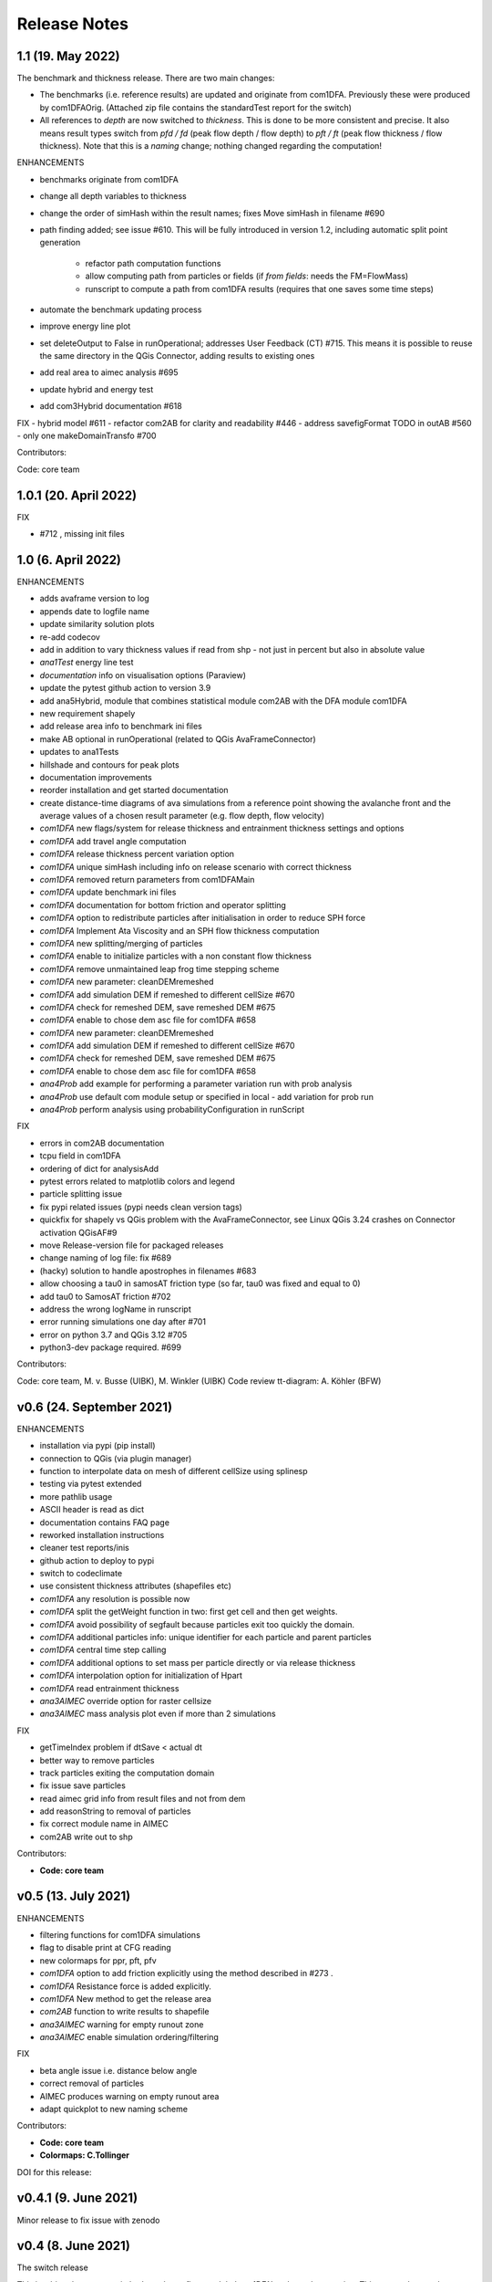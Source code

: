 Release Notes
=============

1.1 (19. May 2022)
-------------------

The benchmark and thickness release. There are two main changes:

- The benchmarks (i.e. reference results) are updated and originate from com1DFA. 
  Previously these were produced by com1DFAOrig.  
  (Attached zip file contains the standardTest report for the switch)
- All references to *depth* are now switched to *thickness*. This is done to be more consistent
  and precise. It also means result types switch from *pfd / fd* (peak flow depth / flow depth) to 
  *pft / ft* (peak flow thickness / flow thickness). Note that this is a *naming* change; nothing 
  changed regarding the computation!

ENHANCEMENTS

- benchmarks originate from com1DFA
- change all depth variables to thickness
- change the order of simHash within the result names; fixes Move simHash in filename #690
- path finding added; see issue #610. This will be fully introduced in version 1.2, including
  automatic split point generation
    - refactor path computation functions
    - allow computing path from particles or fields (if *from fields*: needs the FM=FlowMass)
    - runscript to compute a path from com1DFA results (requires that one saves some time steps)
- automate the benchmark updating process
- improve energy line plot
- set deleteOutput to False in runOperational; addresses User Feedback (CT) #715. This means
  it is possible to reuse the same directory in the QGis Connector, adding results to existing 
  ones
- add real area to aimec analysis #695
- update hybrid and energy test
- add com3Hybrid documentation #618

FIX
- hybrid model #611
- refactor com2AB for clarity and readability #446
- address savefigFormat TODO in outAB #560
- only one makeDomainTransfo #700

Contributors:

Code: core team 


1.0.1 (20. April 2022)
-------------------

FIX

- #712 , missing init files


1.0 (6. April 2022)
-------------------

ENHANCEMENTS

- adds avaframe version to log
- appends date to logfile name
- update similarity solution plots
- re-add codecov
- add in addition to vary thickness values if read from shp - not just in percent but also in absolute value
- *ana1Test* energy line test
- *documentation* info on visualisation options (Paraview)
- update the pytest github action to version 3.9
- add ana5Hybrid, module that combines statistical module com2AB with the DFA module com1DFA
- new requirement shapely
- add release area info to benchmark ini files
- make AB optional in runOperational (related to QGis AvaFrameConnector)
- updates to ana1Tests 
- hillshade and contours for peak plots
- documentation improvements
- reorder installation and get started documentation
- create distance-time diagrams of ava simulations from a reference point showing the avalanche front and the average values of a chosen result parameter (e.g. flow depth, flow velocity)
- *com1DFA* new flags/system for release thickness and entrainment thickness settings and options
- *com1DFA* add travel angle computation
- *com1DFA* release thickness percent variation option 
- *com1DFA* unique simHash including info on release scenario with correct thickness
- *com1DFA* removed return parameters from com1DFAMain
- *com1DFA* update benchmark ini files 
- *com1DFA* documentation for bottom friction and operator splitting
- *com1DFA* option to redistribute particles after initialisation in order to reduce SPH force
- *com1DFA* Implement Ata Viscosity and an SPH flow thickness computation
- *com1DFA* new splitting/merging of particles
- *com1DFA* enable to initialize particles with a non constant flow thickness
- *com1DFA* remove unmaintained leap frog time stepping scheme 
- *com1DFA* new parameter: cleanDEMremeshed
- *com1DFA* add simulation DEM if remeshed to different cellSize #670
- *com1DFA* check for remeshed DEM, save remeshed DEM #675
- *com1DFA* enable to chose dem asc file for com1DFA #658
- *com1DFA* new parameter: cleanDEMremeshed
- *com1DFA* add simulation DEM if remeshed to different cellSize #670
- *com1DFA* check for remeshed DEM, save remeshed DEM #675
- *com1DFA* enable to chose dem asc file for com1DFA #658
- *ana4Prob* add example for performing a parameter variation run with prob analysis
- *ana4Prob* use default com module setup or specified in local - add variation for prob run
- *ana4Prob* perform analysis using probabilityConfiguration in runScript

FIX

- errors in com2AB documentation
- tcpu field in com1DFA
- ordering of dict for analysisAdd 
- pytest errors related to matplotlib colors and legend
- particle splitting issue
- fix pypi related issues (pypi needs clean version tags)
- quickfix for shapely vs QGis problem with the AvaFrameConnector, see Linux QGis 3.24 crashes on Connector activation QGisAF#9
- move Release-version file for packaged releases
- change naming of log file: fix #689
- (hacky) solution to handle apostrophes in filenames #683
- allow choosing a tau0 in samosAT friction type (so far, tau0 was fixed and equal to 0)
- add tau0 to SamosAT friction #702
- address the wrong logName in runscript
- error running simulations one day after #701
- error on python 3.7 and QGis 3.12 #705
- python3-dev package required. #699

Contributors:

Code: core team, M. v. Busse (UIBK), M. Winkler (UIBK)
Code review tt-diagram: A. Köhler (BFW)


v0.6 (24. September 2021)
-------------------------

ENHANCEMENTS

- installation via pypi (pip install)
- connection to QGis (via plugin manager) 
- function to interpolate data on mesh of different cellSize using splinesp
- testing via pytest extended
- more pathlib usage 
- ASCII header is read as dict
- documentation contains FAQ page
- reworked installation instructions
- cleaner test reports/inis
- github action to deploy to pypi
- switch to codeclimate
- use consistent thickness attributes (shapefiles etc)
- *com1DFA* any resolution is possible now 
- *com1DFA* split the getWeight function in two: first get cell and then get weights. 
- *com1DFA* avoid possibility of segfault because particles exit too quickly the domain.
- *com1DFA* additional particles info: unique identifier for each particle and parent particles
- *com1DFA* central time step calling
- *com1DFA* additional options to set mass per particle directly or via release thickness
- *com1DFA* interpolation option for initialization of Hpart 
- *com1DFA* read entrainment thickness
- *ana3AIMEC* override option for raster cellsize 
- *ana3AIMEC* mass analysis plot even if more than 2 simulations

FIX

- getTimeIndex problem if dtSave < actual dt
- better way to remove particles
- track particles exiting the computation domain
- fix issue save particles
- read aimec grid info from result files and not from dem
- add reasonString to removal of particles
- fix correct module name in AIMEC 
- com2AB write out to shp 

Contributors:

- **Code: core team**


v0.5 (13. July 2021)
--------------------

ENHANCEMENTS

- filtering functions for com1DFA simulations
- flag to disable print at CFG reading
- new colormaps for ppr, pft, pfv
- *com1DFA* option to add friction explicitly using the method described in #273 .
- *com1DFA* Resistance force is  added explicitly.
- *com1DFA* New method to get the release area
- *com2AB* function to write results to shapefile
- *ana3AIMEC* warning for empty runout zone
- *ana3AIMEC* enable simulation ordering/filtering

FIX

- beta angle issue i.e. distance below angle
- correct removal of particles 
- AIMEC produces warning on empty runout area
- adapt quickplot to new naming scheme

Contributors:

- **Code: core team**
- **Colormaps: C.Tollinger**

DOI for this release:

.. image:: https://zenodo.org/badge/DOI/10.5281/zenodo.5094509.svg
   :target: https://doi.org/10.5281/zenodo.5094509


v0.4.1 (9. June 2021)
---------------------

Minor release to fix issue with zenodo

v0.4 (8. June 2021)
-------------------

The switch release

This is a big release: we switched our dense flow module 'com1DFA' to the python
version. This means that you know get to use the python version as default.
However, the original version is still available in the module com1DFAOrig. The
full documentation for the python com1DFA version as well as updated benchmarks
will be released in the next version.

Module com2AB (AlphaBeta) recieved an update allowing for custom parameters.

Simulation naming and identification also recieved a major change, we introduced
unique ID's for each individual configuration.

Contributors:

- **Code: core team**


v0.3 (26. April 2021)
---------------------

The AIMEC and Windows release

This release brings an AIMEC refactor, plenty of improvements related to the
test cases and Windows capabilities. 3 new idealised/generic test case are 
included: flat plane, inclined slope and pyramid.

Com1DFAPy recieved a lot of advancement as well, e.g. parts of it are converted
to cython to speed up computation times.  

Documentation regarding our testing is included, see more at the
`testing <https://docs.avaframe.org/en/latest/testing.html>`_ page. 

Contributors:

- **Code: core team**

DOI for this release:

.. image:: https://zenodo.org/badge/281922740.svg
   :target: https://zenodo.org/badge/latestdoi/281922740


v0.2 (28. Dezember 2020)
------------------------

The testing release

Version 0.2 includes the first real world avalanches. It provides data for 6
avalanches, including topographies, release areas and benchmark results.
To know more about our data sources, head over to
`our data sources documentation
<https://docs.avaframe.org/en/latest/dataSources.html>`_.
The existing test cases also recieved some updates by including multiple release
areas and multiple scenarios per avalanche.  

This release also is the first to include `API documentation
<https://docs.avaframe.org/en/latest/api.html>`_ for our modules and functions.
However not all functions are included yet.

Contributors:

- **Data: M.Granig, C. Tollinger**
- **Data: Land Tirol**
- **Code: core team**


v0.1 (06 November 2020)
-----------------------

Initial release. 

This release is the result of several months of development.

Several people have contributed to this release, either directly or through code
that was used as reference/basis:

- **Peter Sampl**, code base for com1DFA
- **Jan-Thomas Fischer**, code base AIMEC, code related to com1DFA
- **Michael Neuhauser**, code for helper and transformation utilities, com1DFA
- **Andreas Kofler**, code related to AIMEC and com1DFA 

and the core team:

- **Anna Wirbel**
- **Matthias Tonnel**
- **Felix Oesterle**

